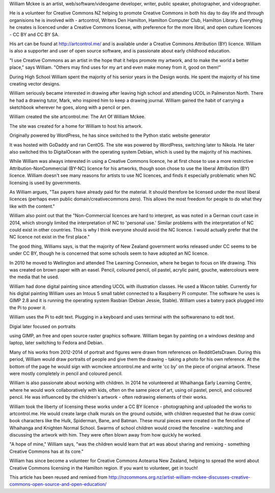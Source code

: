William Mckee is an artist, 
web/software/videogame developer, writer, 
public speaker, photographer, and 
videographer.

He is a volunteer for Creative Commons NZ
helping to promote Creative Commons in both 
his day to day life and through organisions 
he is involved with - artcontrol, Writers 
Den Hamilton, Hamilton Computer Club, 
Hamilton Library. Everything he creates 
is licenced under a Creative Commons license,
with preference for the more libral, and 
open culture licences - CC BY and CC BY SA.

His art can be found at 
`<http://artcontrol.me/>`_ and is 
available under a Creative Commons 
Attribution (BY) licence. 
William is also a supporter and user of 
open source software, and is passionate 
about early childhood education.

"I use Creative Commons as an artist in 
the hope that it helps promote my artwork, 
and to make the world a better place," says 
William. "Others may find uses for my art 
and even make money from it, good on them!"

During High School William spent the majority
of his senior years in the Design words. He
spent the majority of his time creating vector
designs. 

William seriously became interested in 
drawing after leaving high school and 
attending UCOL in Palmerston North. 
There he had a drawing tutor, Mark, 
who inspired him to keep a drawing journal. 
William gained the habit of carrying a 
sketchbook wherever 
he goes, along with a pencil or pen.

William created the site artcontrol.me: 
The Art Of William Mckee.

The site was created for a home for William 
to host his artwork.

Originally powered by WordPress, he has since
switched to the Python static website 
generator
 
It was hosted with GoDaddy and ran CentOS. The site was powered by WordPress, 
switching later to Nikola. 
He later also switched this to DigitalOcean 
with the operating system Debian, which is 
used by the majority of his machines.

While William was always interested in using 
a Creative Commons licence, he at first 
chose to use a more restrictive 
Attribution-NonCommercial (BY-NC) licence 
for his artworks, though soon chose to use 
the liberal Attribution (BY) licence. 
William doesn't see many reasons for artists 
to use NC licences, and finds it especially 
problematic when NC licensing is used by 
governments.

As William argues, "Tax payers have already 
paid for the material. It should therefore be licensed under the most liberal licences 
(perhaps even public domain/creativecommons 
zero). This allows the most freedom for 
people to do what they like with the content."

William also point out that the 
"Non-Commercial licences are hard to 
interpret, as was noted in a German court 
case in 2014, which strongly limited the 
interpretation of NC to 'personal use.' 
Similar problems with the interpretation 
of NC could exist in other countries. 
This is why I think everyone should avoid 
the NC licence. I would actually prefer that 
the NC licence not exist in the first place."

The good thing, Williams says, is that the 
majority of New Zealand government works 
released under CC seems to be under CC BY, 
though he is concerned that some schools 
seem to have adopted an NC licence.

In 2010 he moved to Wellington and attended 
The Learning Connexion, where he began to 
focus on life drawing. This was created on 
brown paper with an easel. Pencil, coloured 
pencil, oil pastel, acrylic paint, gouche, 
watercolours were the media that he used.

William had done digital painting since 
attending UCOL with illustration classes.
He used a Wacon tablet. Currently for his 
digital painting William uses an Intous 5
small tablet connected to a Raspberry Pi 
computer. The software he uses is GIMP 2.8 
and it is running the operating system 
Rasbian (Debian Jessie, Stable). William uses
a batery pack plugged into the Pi to power it.

William uses the Pi to edit text. Plugging 
in a keyboard and uses terminal with the 
softwarenano to edit text.  

Digial later focused on portraits

using GIMP, an free and open source 
raster graphics software. William began by 
painting on a windows desktop and laptop, 
later switching to Fedora and Debian. 

Many of his works from 2012-2014 of portrait 
and figures were drawn from references on 
RedditGetsDrawn. During this period, 
William would draw portraits of people and 
give them the drawing - taking a photo for 
his own reference. 
At the bottom of the page he would sign 
with wcmckee artcontrol.me and write 'cc by' 
on the piece of original artwork. 
These were mostly completely in pencil 
and coloured pencil.

William is also passionate about working 
with children. In 2014 he volunteered at 
Whaihanga Early Learning Centre, 
where he would work collaboratively with 
kids, often on the same piece of art, 
using oil pastel, pencil, and coloured 
pencil. 
He was influenced by the children's artwork 
- often redrawing elements of their works.

William took the liberty of licensing these 
works under a CC BY licence - photographing 
and uploaded the works to artcontrol.me. 
He would create large chalk murals on the 
ground outside, with children requested that 
he draw comic book characters like the Hulk, 
Spiderman, Bane, and Batman. These mural 
pieces were created on the fenceline of 
Whaihanga and Knighten Normal School. 
Swarms of school children would crowd the 
fenceline - watching and discussing the 
artwork with him. They were often blown away 
from how quickly he worked.

"A hope of mine," William says, 
"was the children would learn that art was 
about sharing and remixing - something 
Creative Commons has at its core."

William has since become a volunteer for 
Creative Commons Aotearoa New Zealand, 
helping to spread the word about 
Creative Commons licensing in 
the Hamilton region. 
If you want to volunteer, get in touch!

This article has been reused and remixed from 
`<http://nzcommons.org.nz/artist-william-mckee-discusses-creative-commons-open-source-and-open-education/>`_
